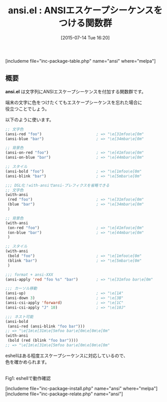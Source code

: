 #+BLOG: rubikitch
#+POSTID: 1026
#+BLOG: rubikitch
#+DATE: [2015-07-14 Tue 16:20]
#+PERMALINK: ansi
#+OPTIONS: toc:nil num:nil todo:nil pri:nil tags:nil ^:nil \n:t -:nil
#+ISPAGE: nil
#+DESCRIPTION:
# (progn (erase-buffer)(find-file-hook--org2blog/wp-mode))
#+BLOG: rubikitch
#+CATEGORY: 文字列操作
#+EL_PKG_NAME: ansi
#+TAGS: 
#+EL_TITLE0: ANSIエスケープシーケンスをつける関数群
#+EL_URL: 
#+begin: org2blog
#+TITLE: ansi.el : ANSIエスケープシーケンスをつける関数群
[includeme file="inc-package-table.php" name="ansi" where="melpa"]

#+end:
** 概要
*ansi.el* は文字列にANSIエスケープシーケンスを付加する関数群です。

端末の文字に色をつけたくてもエスケープシーケンスを忘れた場合に
役立つことでしょう。

以下のように使います。

#+BEGIN_SRC emacs-lisp :results silent
;; 文字色
(ansi-red "foo")                        ; => "\e[31mfoo\e[0m"
(ansi-blue "bar")                       ; => "\e[34mbar\e[0m"

;; 背景色
(ansi-on-red "foo")                     ; => "\e[41mfoo\e[0m"
(ansi-on-blue "bar")                    ; => "\e[44mbar\e[0m"

;; スタイル
(ansi-bold "foo")                       ; => "\e[1mfoo\e[0m"
(ansi-blink "bar")                      ; => "\e[5mbar\e[0m"

;;; DSL化！with-ansiでansi-プレフィクスを省略できる
;; 文字色
(with-ansi
 (red "foo")                            ; => "\e[31mfoo\e[0m"
 (blue "bar")                           ; => "\e[34mbar\e[0m"
 )

;; 背景色
(with-ansi
 (on-red "foo")                         ; => "\e[41mfoo\e[0m"
 (on-blue "bar")                        ; => "\e[44mbar\e[0m"
 )

;; スタイル
(with-ansi
 (bold "foo")                           ; => "\e[1mfoo\e[0m"
 (blink "bar")                          ; => "\e[5mbar\e[0m"
 )

;;; format + ansi-XXX
(ansi-apply 'red "foo %s" "bar")        ; => "\e[31mfoo bar\e[0m"

;;; カーソル移動
(ansi-up)                               ; => "\e[1A"
(ansi-down 3)                           ; => "\e[3B"
(ansi-csi-apply 'forward)               ; => "\e[1C"
(ansi-csi-apply "J" 10)                 ; => "\e[10J"

;;; ネスト可能
(ansi-bold
 (ansi-red (ansi-blink "foo bar")))
;; => "\e[1m\e[31m\e[5mfoo bar\e[0m\e[0m\e[0m"
(with-ansi
 (bold (red (blink "foo bar"))))
;; => "\e[1m\e[31m\e[5mfoo bar\e[0m\e[0m\e[0m"
#+END_SRC

eshellはある程度エスケープシーケンスに対応しているので、
色を確かめられます。



# (progn (forward-line 1)(shell-command "screenshot-time.rb org_template" t))
#+ATTR_HTML: :width 480
[[file:/r/sync/screenshots/20150714163754.png]]
Fig1: eshellで動作確認

[includeme file="inc-package-install.php" name="ansi" where="melpa"]
[includeme file="inc-package-relate.php" name="ansi"]
